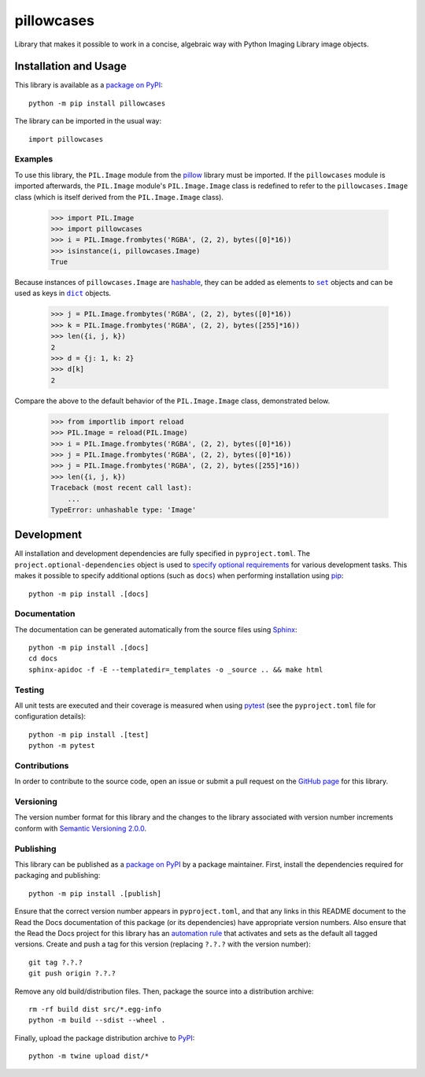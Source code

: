 ===========
pillowcases
===========

Library that makes it possible to work in a concise, algebraic way with Python Imaging Library image objects.

|pypi| |readthedocs|

.. |pypi| image:: https://badge.fury.io/py/pillowcases.svg
   :target: https://badge.fury.io/py/pillowcases
   :alt: PyPI version and link.

.. |readthedocs| image:: https://readthedocs.org/projects/pillowcases/badge/?version=latest
   :target: https://pillowcases.readthedocs.io/en/latest/?badge=latest
   :alt: Read the Docs documentation status.

Installation and Usage
----------------------
This library is available as a `package on PyPI <https://pypi.org/project/pillowcases>`__::

    python -m pip install pillowcases

The library can be imported in the usual way::

    import pillowcases

Examples
^^^^^^^^

To use this library, the ``PIL.Image`` module from the `pillow <https://pillow.readthedocs.io/en/stable>`__ library must be imported. If the ``pillowcases`` module is imported afterwards, the ``PIL.Image`` module's ``PIL.Image.Image`` class is redefined to refer to the ``pillowcases.Image`` class (which is itself derived from the ``PIL.Image.Image`` class).

    >>> import PIL.Image
    >>> import pillowcases
    >>> i = PIL.Image.frombytes('RGBA', (2, 2), bytes([0]*16))
    >>> isinstance(i, pillowcases.Image)
    True

.. |set| replace:: ``set``
.. _set: https://docs.python.org/3/library/stdtypes.html#set

.. |dict| replace:: ``dict``
.. _dict: https://docs.python.org/3/library/stdtypes.html#dict

Because instances of ``pillowcases.Image`` are `hashable <https://docs.python.org/3/glossary.html#term-hashable>`__, they can be added as elements to |set|_ objects and can be used as keys in |dict|_ objects.

    >>> j = PIL.Image.frombytes('RGBA', (2, 2), bytes([0]*16))
    >>> k = PIL.Image.frombytes('RGBA', (2, 2), bytes([255]*16))
    >>> len({i, j, k})
    2
    >>> d = {j: 1, k: 2}
    >>> d[k]
    2

Compare the above to the default behavior of the ``PIL.Image.Image`` class, demonstrated below.

    >>> from importlib import reload
    >>> PIL.Image = reload(PIL.Image)
    >>> i = PIL.Image.frombytes('RGBA', (2, 2), bytes([0]*16))
    >>> j = PIL.Image.frombytes('RGBA', (2, 2), bytes([0]*16))
    >>> j = PIL.Image.frombytes('RGBA', (2, 2), bytes([255]*16))
    >>> len({i, j, k})
    Traceback (most recent call last):
        ...
    TypeError: unhashable type: 'Image'

Development
-----------
All installation and development dependencies are fully specified in ``pyproject.toml``. The ``project.optional-dependencies`` object is used to `specify optional requirements <https://peps.python.org/pep-0621>`__ for various development tasks. This makes it possible to specify additional options (such as ``docs``) when performing installation using `pip <https://pypi.org/project/pip>`__::

    python -m pip install .[docs]

Documentation
^^^^^^^^^^^^^
The documentation can be generated automatically from the source files using `Sphinx <https://www.sphinx-doc.org>`__::

    python -m pip install .[docs]
    cd docs
    sphinx-apidoc -f -E --templatedir=_templates -o _source .. && make html

Testing
^^^^^^^
All unit tests are executed and their coverage is measured when using `pytest <https://docs.pytest.org>`__ (see the ``pyproject.toml`` file for configuration details)::

    python -m pip install .[test]
    python -m pytest

Contributions
^^^^^^^^^^^^^
In order to contribute to the source code, open an issue or submit a pull request on the `GitHub page <https://github.com/lapets/pillowcases>`__ for this library.

Versioning
^^^^^^^^^^
The version number format for this library and the changes to the library associated with version number increments conform with `Semantic Versioning 2.0.0 <https://semver.org/#semantic-versioning-200>`__.

Publishing
^^^^^^^^^^
This library can be published as a `package on PyPI <https://pypi.org/project/pillowcases>`__ by a package maintainer. First, install the dependencies required for packaging and publishing::

    python -m pip install .[publish]

Ensure that the correct version number appears in ``pyproject.toml``, and that any links in this README document to the Read the Docs documentation of this package (or its dependencies) have appropriate version numbers. Also ensure that the Read the Docs project for this library has an `automation rule <https://docs.readthedocs.io/en/stable/automation-rules.html>`__ that activates and sets as the default all tagged versions. Create and push a tag for this version (replacing ``?.?.?`` with the version number)::

    git tag ?.?.?
    git push origin ?.?.?

Remove any old build/distribution files. Then, package the source into a distribution archive::

    rm -rf build dist src/*.egg-info
    python -m build --sdist --wheel .

Finally, upload the package distribution archive to `PyPI <https://pypi.org>`__::

    python -m twine upload dist/*
